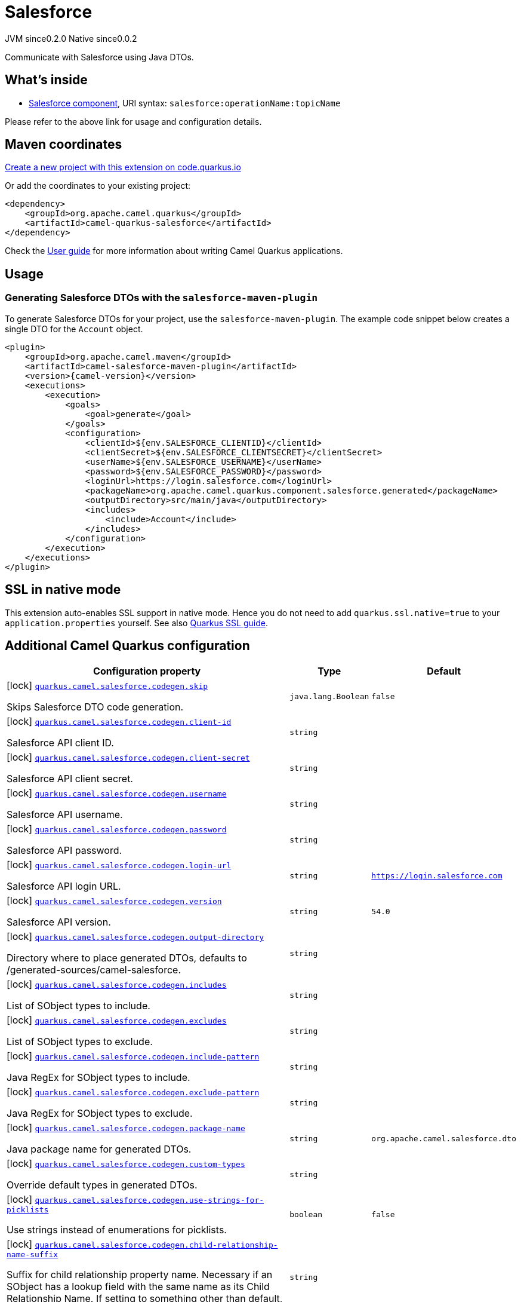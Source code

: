 // Do not edit directly!
// This file was generated by camel-quarkus-maven-plugin:update-extension-doc-page
= Salesforce
:page-aliases: extensions/salesforce.adoc
:linkattrs:
:cq-artifact-id: camel-quarkus-salesforce
:cq-native-supported: true
:cq-status: Stable
:cq-status-deprecation: Stable
:cq-description: Communicate with Salesforce using Java DTOs.
:cq-deprecated: false
:cq-jvm-since: 0.2.0
:cq-native-since: 0.0.2

[.badges]
[.badge-key]##JVM since##[.badge-supported]##0.2.0## [.badge-key]##Native since##[.badge-supported]##0.0.2##

Communicate with Salesforce using Java DTOs.

== What's inside

* xref:{cq-camel-components}::salesforce-component.adoc[Salesforce component], URI syntax: `salesforce:operationName:topicName`

Please refer to the above link for usage and configuration details.

== Maven coordinates

https://code.quarkus.io/?extension-search=camel-quarkus-salesforce[Create a new project with this extension on code.quarkus.io, window="_blank"]

Or add the coordinates to your existing project:

[source,xml]
----
<dependency>
    <groupId>org.apache.camel.quarkus</groupId>
    <artifactId>camel-quarkus-salesforce</artifactId>
</dependency>
----

Check the xref:user-guide/index.adoc[User guide] for more information about writing Camel Quarkus applications.

== Usage

=== Generating Salesforce DTOs with the `salesforce-maven-plugin`

To generate Salesforce DTOs for your project, use the `salesforce-maven-plugin`. The example code snippet below creates a single DTO for the `Account` object.

[source,xml,subs="attributes+"]
----
<plugin>
    <groupId>org.apache.camel.maven</groupId>
    <artifactId>camel-salesforce-maven-plugin</artifactId>
    <version>{camel-version}</version>
    <executions>
        <execution>
            <goals>
                <goal>generate</goal>
            </goals>
            <configuration>
                <clientId>${env.SALESFORCE_CLIENTID}</clientId>
                <clientSecret>${env.SALESFORCE_CLIENTSECRET}</clientSecret>
                <userName>${env.SALESFORCE_USERNAME}</userName>
                <password>${env.SALESFORCE_PASSWORD}</password>
                <loginUrl>https://login.salesforce.com</loginUrl>
                <packageName>org.apache.camel.quarkus.component.salesforce.generated</packageName>
                <outputDirectory>src/main/java</outputDirectory>
                <includes>
                    <include>Account</include>
                </includes>
            </configuration>
        </execution>
    </executions>
</plugin>
----


== SSL in native mode

This extension auto-enables SSL support in native mode. Hence you do not need to add
`quarkus.ssl.native=true` to your `application.properties` yourself. See also
https://quarkus.io/guides/native-and-ssl[Quarkus SSL guide].

== Additional Camel Quarkus configuration

[width="100%",cols="80,5,15",options="header"]
|===
| Configuration property | Type | Default


|icon:lock[title=Fixed at build time] [[quarkus.camel.salesforce.codegen.skip]]`link:#quarkus.camel.salesforce.codegen.skip[quarkus.camel.salesforce.codegen.skip]`

Skips Salesforce DTO code generation.
| `java.lang.Boolean`
| `false`

|icon:lock[title=Fixed at build time] [[quarkus.camel.salesforce.codegen.client-id]]`link:#quarkus.camel.salesforce.codegen.client-id[quarkus.camel.salesforce.codegen.client-id]`

Salesforce API client ID.
| `string`
| 

|icon:lock[title=Fixed at build time] [[quarkus.camel.salesforce.codegen.client-secret]]`link:#quarkus.camel.salesforce.codegen.client-secret[quarkus.camel.salesforce.codegen.client-secret]`

Salesforce API client secret.
| `string`
| 

|icon:lock[title=Fixed at build time] [[quarkus.camel.salesforce.codegen.username]]`link:#quarkus.camel.salesforce.codegen.username[quarkus.camel.salesforce.codegen.username]`

Salesforce API username.
| `string`
| 

|icon:lock[title=Fixed at build time] [[quarkus.camel.salesforce.codegen.password]]`link:#quarkus.camel.salesforce.codegen.password[quarkus.camel.salesforce.codegen.password]`

Salesforce API password.
| `string`
| 

|icon:lock[title=Fixed at build time] [[quarkus.camel.salesforce.codegen.login-url]]`link:#quarkus.camel.salesforce.codegen.login-url[quarkus.camel.salesforce.codegen.login-url]`

Salesforce API login URL.
| `string`
| `https://login.salesforce.com`

|icon:lock[title=Fixed at build time] [[quarkus.camel.salesforce.codegen.version]]`link:#quarkus.camel.salesforce.codegen.version[quarkus.camel.salesforce.codegen.version]`

Salesforce API version.
| `string`
| `54.0`

|icon:lock[title=Fixed at build time] [[quarkus.camel.salesforce.codegen.output-directory]]`link:#quarkus.camel.salesforce.codegen.output-directory[quarkus.camel.salesforce.codegen.output-directory]`

Directory where to place generated DTOs, defaults to /generated-sources/camel-salesforce.
| `string`
| 

|icon:lock[title=Fixed at build time] [[quarkus.camel.salesforce.codegen.includes]]`link:#quarkus.camel.salesforce.codegen.includes[quarkus.camel.salesforce.codegen.includes]`

List of SObject types to include.
| `string`
| 

|icon:lock[title=Fixed at build time] [[quarkus.camel.salesforce.codegen.excludes]]`link:#quarkus.camel.salesforce.codegen.excludes[quarkus.camel.salesforce.codegen.excludes]`

List of SObject types to exclude.
| `string`
| 

|icon:lock[title=Fixed at build time] [[quarkus.camel.salesforce.codegen.include-pattern]]`link:#quarkus.camel.salesforce.codegen.include-pattern[quarkus.camel.salesforce.codegen.include-pattern]`

Java RegEx for SObject types to include.
| `string`
| 

|icon:lock[title=Fixed at build time] [[quarkus.camel.salesforce.codegen.exclude-pattern]]`link:#quarkus.camel.salesforce.codegen.exclude-pattern[quarkus.camel.salesforce.codegen.exclude-pattern]`

Java RegEx for SObject types to exclude.
| `string`
| 

|icon:lock[title=Fixed at build time] [[quarkus.camel.salesforce.codegen.package-name]]`link:#quarkus.camel.salesforce.codegen.package-name[quarkus.camel.salesforce.codegen.package-name]`

Java package name for generated DTOs.
| `string`
| `org.apache.camel.salesforce.dto`

|icon:lock[title=Fixed at build time] [[quarkus.camel.salesforce.codegen.custom-types]]`link:#quarkus.camel.salesforce.codegen.custom-types[quarkus.camel.salesforce.codegen.custom-types]`

Override default types in generated DTOs.
| `string`
| 

|icon:lock[title=Fixed at build time] [[quarkus.camel.salesforce.codegen.use-strings-for-picklists]]`link:#quarkus.camel.salesforce.codegen.use-strings-for-picklists[quarkus.camel.salesforce.codegen.use-strings-for-picklists]`

Use strings instead of enumerations for picklists.
| `boolean`
| `false`

|icon:lock[title=Fixed at build time] [[quarkus.camel.salesforce.codegen.child-relationship-name-suffix]]`link:#quarkus.camel.salesforce.codegen.child-relationship-name-suffix[quarkus.camel.salesforce.codegen.child-relationship-name-suffix]`

Suffix for child relationship property name. Necessary if an SObject has a lookup field with the same name as its Child Relationship Name. If setting to something other than default, "List" is a sensible value.
| `string`
| 

|icon:lock[title=Fixed at build time] [[quarkus.camel.salesforce.codegen.enumeration-override-properties]]`link:#quarkus.camel.salesforce.codegen.enumeration-override-properties[quarkus.camel.salesforce.codegen.enumeration-override-properties]`

Override picklist enum value generation via a java.util.Properties instance.
| `string`
| 

|icon:lock[title=Fixed at build time] [[quarkus.camel.salesforce.codegen.http-client-properties]]`link:#quarkus.camel.salesforce.codegen.http-client-properties[quarkus.camel.salesforce.codegen.http-client-properties]`

Override configuration properties related to the underlying Apache Commons HTTP Client.
| `string`
| 

|icon:lock[title=Fixed at build time] [[quarkus.camel.salesforce.codegen.http.proxy.host]]`link:#quarkus.camel.salesforce.codegen.http.proxy.host[quarkus.camel.salesforce.codegen.http.proxy.host]`

Proxy server host name
| `string`
| 

|icon:lock[title=Fixed at build time] [[quarkus.camel.salesforce.codegen.http.proxy.port]]`link:#quarkus.camel.salesforce.codegen.http.proxy.port[quarkus.camel.salesforce.codegen.http.proxy.port]`

Proxy server host port
| `java.lang.Integer`
| 

|icon:lock[title=Fixed at build time] [[quarkus.camel.salesforce.codegen.http.proxy.username]]`link:#quarkus.camel.salesforce.codegen.http.proxy.username[quarkus.camel.salesforce.codegen.http.proxy.username]`

Proxy server username
| `string`
| 

|icon:lock[title=Fixed at build time] [[quarkus.camel.salesforce.codegen.http.proxy.password]]`link:#quarkus.camel.salesforce.codegen.http.proxy.password[quarkus.camel.salesforce.codegen.http.proxy.password]`

Proxy server password
| `string`
| 

|icon:lock[title=Fixed at build time] [[quarkus.camel.salesforce.codegen.http.proxy.realm]]`link:#quarkus.camel.salesforce.codegen.http.proxy.realm[quarkus.camel.salesforce.codegen.http.proxy.realm]`

Proxy server realm
| `string`
| 

|icon:lock[title=Fixed at build time] [[quarkus.camel.salesforce.codegen.http.proxy.auth-uri]]`link:#quarkus.camel.salesforce.codegen.http.proxy.auth-uri[quarkus.camel.salesforce.codegen.http.proxy.auth-uri]`

Proxy server authentication URI
| `string`
| 

|icon:lock[title=Fixed at build time] [[quarkus.camel.salesforce.codegen.http.proxy.use-digest-auth]]`link:#quarkus.camel.salesforce.codegen.http.proxy.use-digest-auth[quarkus.camel.salesforce.codegen.http.proxy.use-digest-auth]`

Whether to use proxy digest authentication
| `java.lang.Boolean`
| `false`

|icon:lock[title=Fixed at build time] [[quarkus.camel.salesforce.codegen.http.proxy.included-addresses]]`link:#quarkus.camel.salesforce.codegen.http.proxy.included-addresses[quarkus.camel.salesforce.codegen.http.proxy.included-addresses]`

Addresses to include for the proxy server
| `string`
| 

|icon:lock[title=Fixed at build time] [[quarkus.camel.salesforce.codegen.http.proxy.excluded-addresses]]`link:#quarkus.camel.salesforce.codegen.http.proxy.excluded-addresses[quarkus.camel.salesforce.codegen.http.proxy.excluded-addresses]`

Addresses to exclude for the proxy server
| `string`
| 

|icon:lock[title=Fixed at build time] [[quarkus.camel.salesforce.codegen.http.proxy.secure]]`link:#quarkus.camel.salesforce.codegen.http.proxy.secure[quarkus.camel.salesforce.codegen.http.proxy.secure]`

Whether the proxy server is secured by SSL / TLS
| `java.lang.Boolean`
| `true`

|icon:lock[title=Fixed at build time] [[quarkus.camel.salesforce.codegen.http.proxy.socks4]]`link:#quarkus.camel.salesforce.codegen.http.proxy.socks4[quarkus.camel.salesforce.codegen.http.proxy.socks4]`

Whether the proxy server is secured by SOCKS4
| `java.lang.Boolean`
| `false`
|===

[.configuration-legend]
icon:lock[title=Fixed at build time] Configuration property fixed at build time. All other configuration properties are overridable at runtime.

